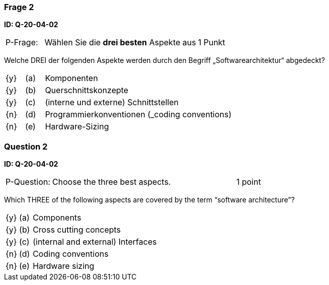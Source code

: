 // tag::DE[]
=== Frage 2 
**ID: Q-20-04-02**

[cols="2,8,2", frame=ends, grid=rows]
|===
|P-Frage: 
| Wählen Sie die **drei besten** Aspekte aus
| 1 Punkt
|===

Welche DREI der folgenden Aspekte werden durch den Begriff „Softwarearchitektur“ abgedeckt?

[cols="1a,1,10", frame=none, grid=none]
|===

| {y} 
| (a)
| Komponenten

| {y}
| (b) 
| Querschnittskonzepte

| {y}
| (c) 
| (interne und externe) Schnittstellen

| {n}
| (d) 
| Programmierkonventionen (_coding conventions)

| {n}
| (e) 
| Hardware-Sizing
|===

// end::DE[]

// tag::EN[]
=== Question 2
**ID: Q-20-04-02**

[cols="2,8,2", frame=ends, grid=rows]
|===
|P-Question:
| Choose the three best aspects.
| 1 point
|===

Which THREE of the following aspects are covered by the term “software architecture”?

[cols="1a,1,10", frame=none, grid=none]
|===

| {y}
| (a)
| Components

| {y}
| (b)
| Cross cutting concepts

| {y}
| (c)
| (internal and external) Interfaces

| {n}
| (d)
| Coding conventions

| {n}
| (e)
| Hardware sizing
|===
// end::EN[]


// tag::EXPLANATION[]
// end::EXPLANATION[]
